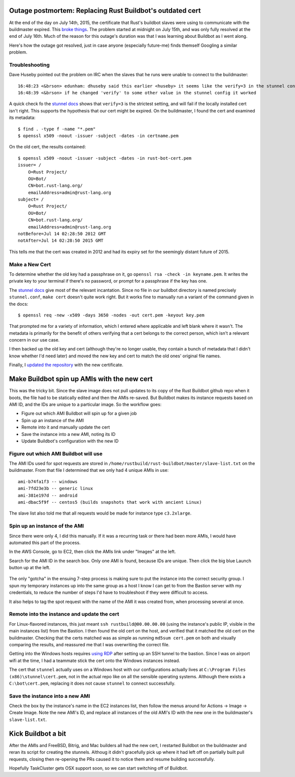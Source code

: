 Outage postmortem: Replacing Rust Buildbot's outdated cert
==========================================================

At the end of the day on July 14th, 2015, the certificate that Rust's buildbot
slaves were using to communicate with the buildmaster expired. This `broke
things`_. The problem started at midnight on July 15th, and was only fully
resolved at the end of July 16th. Much of the reason for this outage's
duration was that I was learning about Buildbot as I went along.

Here's how the outage got resolved, just in case anyone (especially future-me)
finds themself Googling a similar problem. 

.. more::

Troubleshooting
---------------

Dave Huseby pointed out the problem on IRC when the slaves that he runs were
unable to connect to the buildmaster::

    16:48:23 <&brson> edunham: dhuseby said this earlier <huseby> it seems like the verify=3 in the stunnel config is the problem
    16:48:39 <&brson> if he changed 'verify' to some other value in the stunnel config it worked

A quick check fo the `stunnel docs`_ shows that ``verify=3`` is the strictest
setting, and will fail if the locally installed cert isn't right. This
supports the hypothesis that our cert might be expired. On the buildmaster, I
found the cert and examined its metadata::

    $ find . -type f -name "*.pem"
    $ openssl x509 -noout -issuer -subject -dates -in certname.pem 

On the old cert, the results contained::

    $ openssl x509 -noout -issuer -subject -dates -in rust-bot-cert.pem 
    issuer= /
        O=Rust Project/
        OU=Bot/
        CN=bot.rust-lang.org/
        emailAddress=admin@rust-lang.org
    subject= /
        O=Rust Project/
        OU=Bot/
        CN=bot.rust-lang.org/
        emailAddress=admin@rust-lang.org
    notBefore=Jul 14 02:28:50 2012 GMT
    notAfter=Jul 14 02:28:50 2015 GMT

This tells me that the cert was created in 2012 and had its expiry set for the
seemingly distant future of 2015. 

Make a New Cert
---------------

To determine whether the old key had a passphrase on it, go ``openssl rsa
-check -in keyname.pem``. It writes the private key to your terminal if
there's no password, or prompt for a passphrase if the key has one. 

The `stunnel docs`_ give most of the relevant incantation. Since no file in
our buildbot directory is named precisely ``stunnel.conf``, ``make cert``
doesn't quite work right. But it works fine to manually run a variant of the
command given in the docs:: 

    $ openssl req -new -x509 -days 3650 -nodes -out cert.pem -keyout key.pem

That prompted me for a variety of information, which I entered where
applicable and left blank where it wasn't. The metadata is primarily for the
benefit of others verifying that a cert belongs to the correct person, which
isn't a relevant concern in our use case. 

I then backed up the old key and cert (although they're no longer usable, they
contain a bunch of metadata that I didn't know whether I'd need later) and
moved the new key and cert to match the old ones' original file names.

Finally, I `updated the repository`_ with the new certificate. 

Make Buildbot spin up AMIs with the new cert
============================================

This was the tricky bit. Since the slave image does not pull updates to its
copy of the Rust Buildbot github repo when it boots, the file had to be
statically edited and then the AMIs re-saved. But Buildbot makes its instance
requests based on AMI ID, and the IDs are unique to a particular image. So the
workflow goes: 

* Figure out which AMI Buildbot will spin up for a given job
* Spin up an instance of the AMI
* Remote into it and manually update the cert
* Save the instance into a new AMI, noting its ID
* Update Buildbot's configuration with the new ID

Figure out which AMI Buildbot will use
--------------------------------------

The AMI IDs used for spot requests are stored in
``/home/rustbuild/rust-buildbot/master/slave-list.txt`` on the buildmaster.
From that file I determined that we only had 4 unique AMIs in use::

    ami-b74fa1f3 -- windows
    ami-7fd23e3b -- generic linux 
    ami-381e197d -- android
    ami-dbac5f9f -- centos5 (builds snapshots that work with ancient Linux)
    
The slave list also told me that all requests would be made for instance type
``c3.2xlarge``. 

Spin up an instance of the AMI
------------------------------

Since there were only 4, I did this manually. If it was a recurring task or
there had been more AMIs, I would have automated this part of the process. 

In the AWS Console, go to EC2, then click the AMIs link under "Images" at the
left. 

Search for the AMI ID in the search box. Only one AMI is found, because IDs
are unique. Then click the big blue Launch button up at the left. 

.. figure:: /_static/amis.png
    :align: center

The only "gotcha" in the ensuing 7-step process is making sure to put the
instance into the correct security group. I spun my temporary instances up
into the same group as a host I know I can get to from the Bastion server with
my credentials, to reduce the number of steps I'd have to troubleshoot if they
were difficult to access.  

It also helps to tag the spot request with the name of the AMI it was created
from, when processing several at once.

Remote into the instance and update the cert
--------------------------------------------

For Linux-flavored instances, this just meant ``ssh rustbuild@00.00.00.00``
(using the instance's public IP, visible in the main instances list) from the
Bastion. I then found the old cert on the host, and verified that
it matched the old cert on the buildmaster. Checking that the certs matched
was as simple as running ``md5sum cert.pem`` on both and visually comparing
the results, and reassured me that I was overwriting the correct file. 

Getting into the Windows hosts requires `using RDP`_ after setting up an SSH
tunnel to the bastion. Since I was on airport wifi at the time, I had a
teammate stick the cert onto the Windows instances instead. 

The cert that ``stunnel`` actually uses on a Windows host with our
configurations actually lives at ``C:\Program Files (x86)\stunnel\cert.pem``,
not in the actual repo like on all the sensible operating systems. Although
there exists a ``C:\bot\cert.pem``, replacing it does not cause ``stunnel`` to
connect successfully.

Save the instance into a new AMI
--------------------------------

Check the box by the instance's name in the EC2 instances list, then follow
the menus around for Actions -> Image -> Create Image. Note the new AMI's ID,
and replace all instances of the old AMI's ID with the new one in the
buildmaster's ``slave-list.txt``.  

Kick Buildbot a bit
===================

After the AMIs and FreeBSD, Bitrig, and Mac builders all had the new cert, I
restarted Buildbot on the buildmaster and reran its script for creating the
stunnels. Althoug it didn't gracefully pick up where it had left off on
partially built pull requests, closing then re-opening the PRs caused it to
notice them and resume building successfully. 

Hopefully TaskCluster gets OSX support soon, so we can start switching off of
Buildbot.

.. _using RDP: http://docs.aws.amazon.com/AWSEC2/latest/WindowsGuide/connecting_to_windows_instance.html
.. _stunnel docs: https://www.stunnel.org/howto.html
.. _broke things: https://internals.rust-lang.org/t/buildbot-is-down-for-a-bit/2365
.. _updated the repository: https://github.com/rust-lang/rust-buildbot/pull/21

.. author:: default
.. categories:: none
.. tags:: rustinfra, buildbot, aws, ec2
.. comments::
